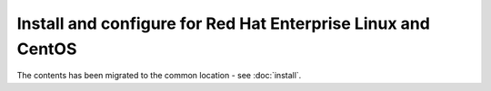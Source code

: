 =============================================================
Install and configure for Red Hat Enterprise Linux and CentOS
=============================================================

The contents has been migrated to the common location - see :doc:`install`.
